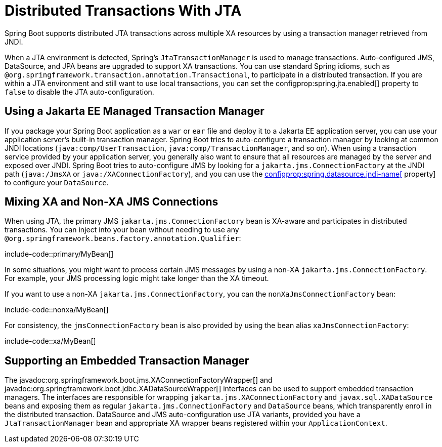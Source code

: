[[io.jta]]
= Distributed Transactions With JTA

Spring Boot supports distributed JTA transactions across multiple XA resources by using a transaction manager retrieved from JNDI.

When a JTA environment is detected, Spring's `JtaTransactionManager` is used to manage transactions.
Auto-configured JMS, DataSource, and JPA beans are upgraded to support XA transactions.
You can use standard Spring idioms, such as `@org.springframework.transaction.annotation.Transactional`, to participate in a distributed transaction.
If you are within a JTA environment and still want to use local transactions, you can set the configprop:spring.jta.enabled[] property to `false` to disable the JTA auto-configuration.



[[io.jta.jakartaee]]
== Using a Jakarta EE Managed Transaction Manager

If you package your Spring Boot application as a `war` or `ear` file and deploy it to a Jakarta EE application server, you can use your application server's built-in transaction manager.
Spring Boot tries to auto-configure a transaction manager by looking at common JNDI locations (`java:comp/UserTransaction`, `java:comp/TransactionManager`, and so on).
When using a transaction service provided by your application server, you generally also want to ensure that all resources are managed by the server and exposed over JNDI.
Spring Boot tries to auto-configure JMS by looking for a `jakarta.jms.ConnectionFactory` at the JNDI path (`java:/JmsXA` or `java:/XAConnectionFactory`), and you can use the xref:data/sql.adoc#data.sql.datasource.jndi[configprop:spring.datasource.jndi-name[] property] to configure your `DataSource`.



[[io.jta.mixing-xa-and-non-xa-connections]]
== Mixing XA and Non-XA JMS Connections

When using JTA, the primary JMS `jakarta.jms.ConnectionFactory` bean is XA-aware and participates in distributed transactions.
You can inject into your bean without needing to use any `@org.springframework.beans.factory.annotation.Qualifier`:

include-code::primary/MyBean[]

In some situations, you might want to process certain JMS messages by using a non-XA `jakarta.jms.ConnectionFactory`.
For example, your JMS processing logic might take longer than the XA timeout.

If you want to use a non-XA `jakarta.jms.ConnectionFactory`, you can the `nonXaJmsConnectionFactory` bean:

include-code::nonxa/MyBean[]

For consistency, the `jmsConnectionFactory` bean is also provided by using the bean alias `xaJmsConnectionFactory`:

include-code::xa/MyBean[]



[[io.jta.supporting-embedded-transaction-manager]]
== Supporting an Embedded Transaction Manager

The javadoc:org.springframework.boot.jms.XAConnectionFactoryWrapper[] and javadoc:org.springframework.boot.jdbc.XADataSourceWrapper[] interfaces can be used to support embedded transaction managers.
The interfaces are responsible for wrapping `jakarta.jms.XAConnectionFactory` and `javax.sql.XADataSource` beans and exposing them as regular `jakarta.jms.ConnectionFactory` and `DataSource` beans, which transparently enroll in the distributed transaction.
DataSource and JMS auto-configuration use JTA variants, provided you have a `JtaTransactionManager` bean and appropriate XA wrapper beans registered within your `ApplicationContext`.
